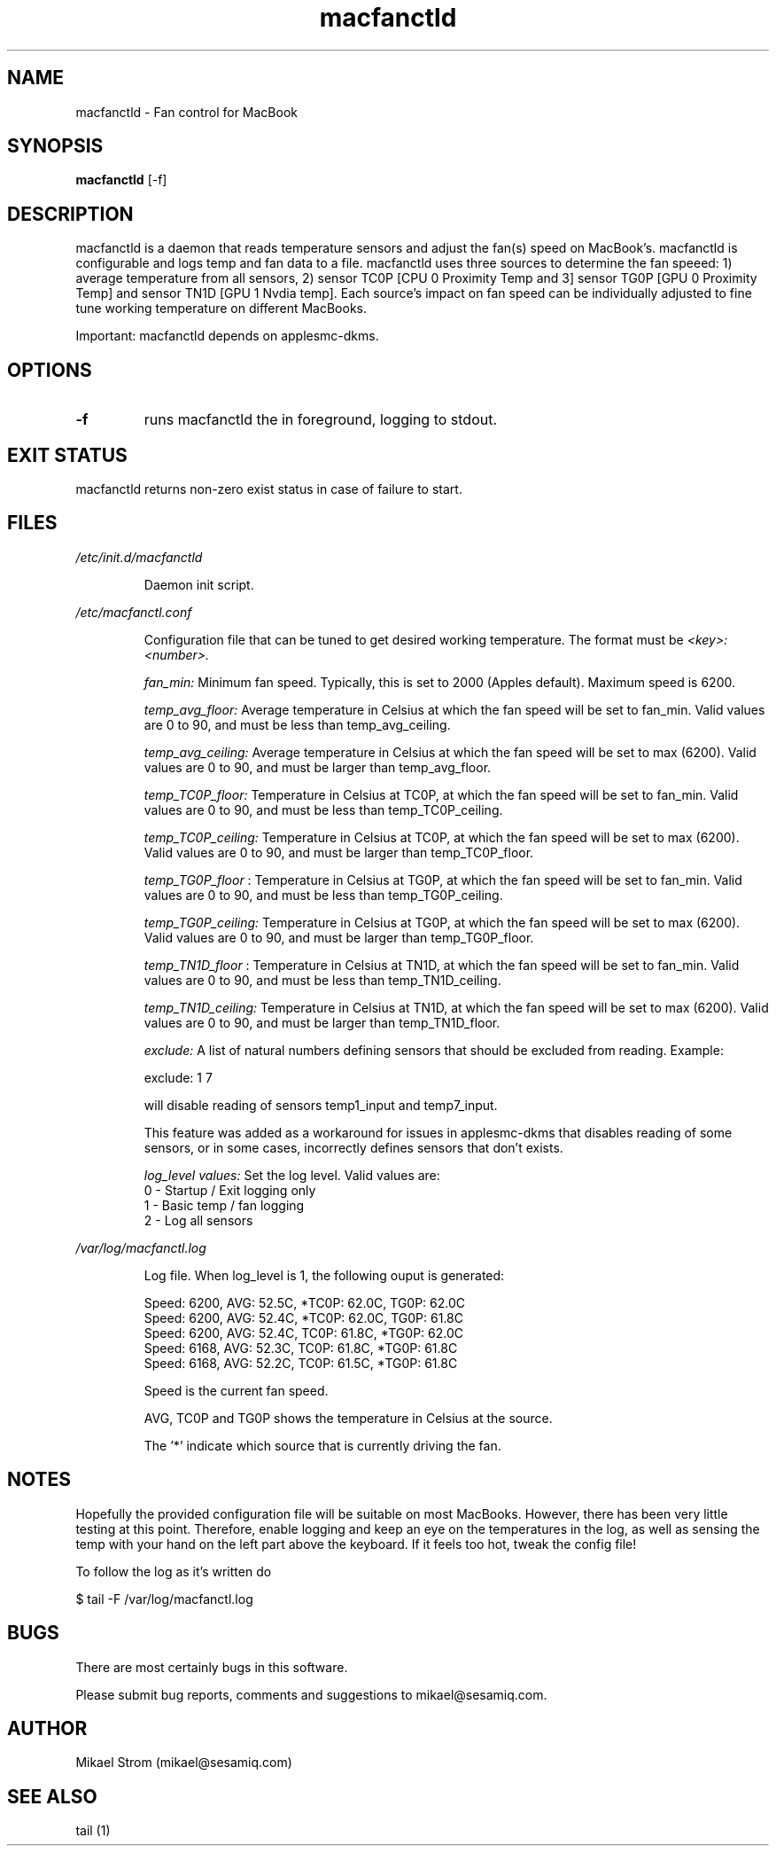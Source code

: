 .TH macfanctld 1 "October 20, 2011" "Version 0.6" "USER COMMANDS"
.SH NAME
macfanctld \- Fan control for MacBook
.SH SYNOPSIS
.B macfanctld
[\-f]
.SH DESCRIPTION
macfanctld is a daemon that reads temperature sensors and adjust the fan(s) speed on MacBook's. macfanctld is configurable and logs temp and fan data to a file. macfanctld uses three sources to determine the fan speeed: 1) average temperature from all sensors, 2) sensor TC0P [CPU 0 Proximity Temp and 3] sensor TG0P [GPU 0 Proximity Temp] and sensor TN1D [GPU 1 Nvdia temp]. Each source's impact on fan speed can be individually adjusted to fine tune working temperature on different MacBooks.

Important: macfanctld depends on applesmc-dkms.
.SH OPTIONS
.TP
.B \-f
runs macfanctld the in foreground, logging to stdout.
.SH EXIT STATUS
macfanctld returns non-zero exist status in case of failure to start.
.SH FILES
.I /etc/init.d/macfanctld
.RS
.P
Daemon init script.

.RE
.I /etc/macfanctl.conf
.RS
.P
Configuration file that can be tuned to get desired working temperature. The format must be
.I <key>:<number>.

.I fan_min:
Minimum fan speed. Typically, this is set to 2000 (Apples default). Maximum speed is 6200.

.I temp_avg_floor:
Average temperature in Celsius at which the fan speed will be set to fan_min. Valid values are 0 to 90, and must be less than temp_avg_ceiling.

.I temp_avg_ceiling: 
Average temperature in Celsius at which the fan speed will be set to max (6200). Valid values are 0 to 90, and must be larger than temp_avg_floor.

.I temp_TC0P_floor:
Temperature in Celsius at TC0P, at which the fan speed will be set to fan_min. Valid values are 0 to 90, and must be less than temp_TC0P_ceiling.

.I temp_TC0P_ceiling:
Temperature in Celsius at TC0P, at which the fan speed will be set to max (6200). Valid values are 0 to 90, and must be larger than temp_TC0P_floor.

.I temp_TG0P_floor
:
Temperature in Celsius at TG0P, at which the fan speed will be set to fan_min. Valid values are 0 to 90, and must be less than temp_TG0P_ceiling.

.I temp_TG0P_ceiling:
Temperature in Celsius at TG0P, at which the fan speed will be set to max (6200). Valid values are 0 to 90, and must be larger than temp_TG0P_floor.

.I temp_TN1D_floor
:
Temperature in Celsius at TN1D, at which the fan speed will be set to fan_min. Valid values are 0 to 90, and must be less than temp_TN1D_ceiling.

.I temp_TN1D_ceiling:
Temperature in Celsius at TN1D, at which the fan speed will be set to max (6200). Valid values are 0 to 90, and must be larger than temp_TN1D_floor.

.I exclude: 
A list of natural numbers defining sensors that should be excluded from reading. Example:

exclude: 1 7

will disable reading of sensors temp1_input and temp7_input.

This feature was added as a workaround for issues in applesmc-dkms that disables reading of some sensors, or in some cases, incorrectly defines sensors that don't exists.

.I log_level values:
Set the log level. Valid values are:
 0 - Startup / Exit logging only
 1 - Basic temp / fan logging
 2 - Log all sensors
.RE

.I /var/log/macfanctl.log
.RS
.P
Log file. When log_level is 1, the following ouput is generated:

  Speed: 6200,  AVG: 52.5C, *TC0P: 62.0C,  TG0P: 62.0C
  Speed: 6200,  AVG: 52.4C, *TC0P: 62.0C,  TG0P: 61.8C
  Speed: 6200,  AVG: 52.4C,  TC0P: 61.8C, *TG0P: 62.0C
  Speed: 6168,  AVG: 52.3C,  TC0P: 61.8C, *TG0P: 61.8C
  Speed: 6168,  AVG: 52.2C,  TC0P: 61.5C, *TG0P: 61.8C

Speed is the current fan speed. 

AVG, TC0P and TG0P shows the temperature in Celsius at the source. 

The '*' indicate which source that is currently driving the fan. 
.RE

.SH NOTES
Hopefully the provided configuration file will be suitable on most MacBooks. However, there has been very little testing at this point. Therefore, enable logging and keep an eye on the temperatures in the log, as well as sensing the temp with your hand on the left part above the keyboard. If it feels too hot, tweak the config file!

To follow the log as it's written do

$ tail -F /var/log/macfanctl.log
.SH BUGS
There are most certainly bugs in this software. 

Please submit bug reports, comments and suggestions to mikael@sesamiq.com.

.SH AUTHOR
Mikael Strom (mikael@sesamiq.com)
.SH "SEE ALSO"
tail (1) 



